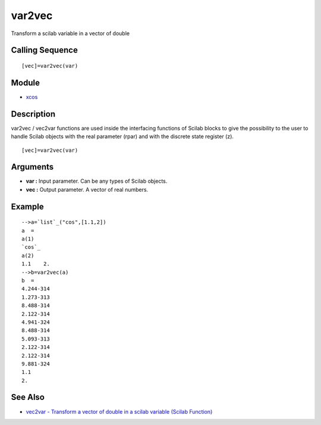 


var2vec
=======

Transform a scilab variable in a vector of double



Calling Sequence
~~~~~~~~~~~~~~~~


::

    [vec]=var2vec(var)




Module
~~~~~~


+ `xcos`_




Description
~~~~~~~~~~~

var2vec / vec2var functions are used inside the interfacing functions
of Scilab blocks to give the possibility to the user to handle Scilab
objects with the real parameter (rpar) and with the discrete state
register (z).




::

    [vec]=var2vec(var)




Arguments
~~~~~~~~~


+ **var :** Input parameter. Can be any types of Scilab objects.
+ **vec :** Output parameter. A vector of real numbers.




Example
~~~~~~~


::

    -->a=`list`_("cos",[1.1,2])
    a  = 
    a(1)
    `cos`_   
    a(2)
    1.1    2.  
    -->b=var2vec(a)         
    b  =
    4.244-314  
    1.273-313  
    8.488-314  
    2.122-314  
    4.941-324  
    8.488-314  
    5.093-313  
    2.122-314  
    2.122-314  
    9.881-324  
    1.1        
    2.




See Also
~~~~~~~~


+ `vec2var - Transform a vector of double in a scilab variable (Scilab
  Function)`_


.. _vec2var - Transform a vector of double in a scilab variable (Scilab Function): vec2var.html
.. _xcos: xcos.html


